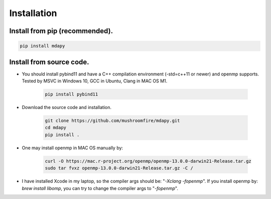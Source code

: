 Installation
=============

Install from pip (recommended).
--------------------------------------

.. code-block:: bash

   pip install mdapy

Install from source code.
--------------------------------------

- You should install pybind11 and have a C++ compilation environment (-std=c++11 or newer) and openmp supports. 
  Tested by MSVC in Windows 10, GCC in Ubuntu, Clang in MAC OS M1.

   .. code-block:: bash
      
      pip install pybind11

- Download the source code and installation.
   
   .. code-block:: bash

      git clone https://github.com/mushroomfire/mdapy.git
      cd mdapy 
      pip install .

- One may install openmp in MAC OS manually by: 
   
   .. code-block:: bash 

      curl -O https://mac.r-project.org/openmp/openmp-13.0.0-darwin21-Release.tar.gz 
      sudo tar fvxz openmp-13.0.0-darwin21-Release.tar.gz -C /
   
- I have installed Xcode in my laptop, so the compiler args should be: "*-Xclang -fopenmp*".
  If you install openmp by: *brew install libomp*, you can try to change the compiler args to "*-fopenmp*".
